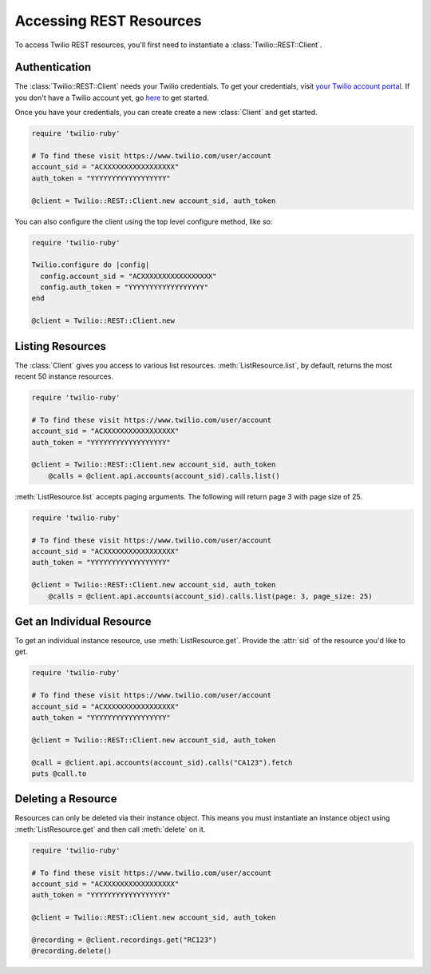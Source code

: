 .. module:: twilio.rest

=========================
Accessing REST Resources
=========================

To access Twilio REST resources, you'll first need to instantiate a
:class:`Twilio::REST::Client`.

Authentication
--------------------------

The :class:`Twilio::REST::Client` needs your Twilio credentials. To get
your credentials, visit `your Twilio account portal
<https://www.twilio.com/user/account>`_. If you don't have a Twilio account
yet, go `here <https://www.twilio.com/try-twilio>`_ to get started.

Once you have your credentials, you can create create a new :class:`Client` and get started.

.. code-block:: ruby

    require 'twilio-ruby'

    # To find these visit https://www.twilio.com/user/account
    account_sid = "ACXXXXXXXXXXXXXXXXX"
    auth_token = "YYYYYYYYYYYYYYYYYY"

    @client = Twilio::REST::Client.new account_sid, auth_token

You can also configure the client using the top level configure method, like so:

.. code-block:: ruby

    require 'twilio-ruby'

    Twilio.configure do |config|
      config.account_sid = "ACXXXXXXXXXXXXXXXXX"
      config.auth_token = "YYYYYYYYYYYYYYYYYY"
    end

    @client = Twilio::REST::Client.new


Listing Resources
-------------------

The :class:`Client` gives you access to various list resources.
:meth:`ListResource.list`, by default, returns the most recent 50 instance resources.

.. code-block:: ruby

    require 'twilio-ruby'

    # To find these visit https://www.twilio.com/user/account
    account_sid = "ACXXXXXXXXXXXXXXXXX"
    auth_token = "YYYYYYYYYYYYYYYYYY"

    @client = Twilio::REST::Client.new account_sid, auth_token
	@calls = @client.api.accounts(account_sid).calls.list()

:meth:`ListResource.list` accepts paging arguments.
The following will return page 3 with page size of 25.

.. code-block:: ruby

    require 'twilio-ruby'

    # To find these visit https://www.twilio.com/user/account
    account_sid = "ACXXXXXXXXXXXXXXXXX"
    auth_token = "YYYYYYYYYYYYYYYYYY"

    @client = Twilio::REST::Client.new account_sid, auth_token
	@calls = @client.api.accounts(account_sid).calls.list(page: 3, page_size: 25)


Get an Individual Resource
-----------------------------

To get an individual instance resource, use :meth:`ListResource.get`.
Provide the :attr:`sid` of the resource you'd like to get.

.. code-block:: ruby

    require 'twilio-ruby'

    # To find these visit https://www.twilio.com/user/account
    account_sid = "ACXXXXXXXXXXXXXXXXX"
    auth_token = "YYYYYYYYYYYYYYYYYY"

    @client = Twilio::REST::Client.new account_sid, auth_token

    @call = @client.api.accounts(account_sid).calls("CA123").fetch
    puts @call.to


Deleting a Resource
-------------------------------

Resources can only be deleted via their instance object. This means
you must instantiate an instance object using :meth:`ListResource.get`
and then call :meth:`delete` on it.

.. code-block:: ruby

    require 'twilio-ruby'

    # To find these visit https://www.twilio.com/user/account
    account_sid = "ACXXXXXXXXXXXXXXXXX"
    auth_token = "YYYYYYYYYYYYYYYYYY"

    @client = Twilio::REST::Client.new account_sid, auth_token

    @recording = @client.recordings.get("RC123")
    @recording.delete()
